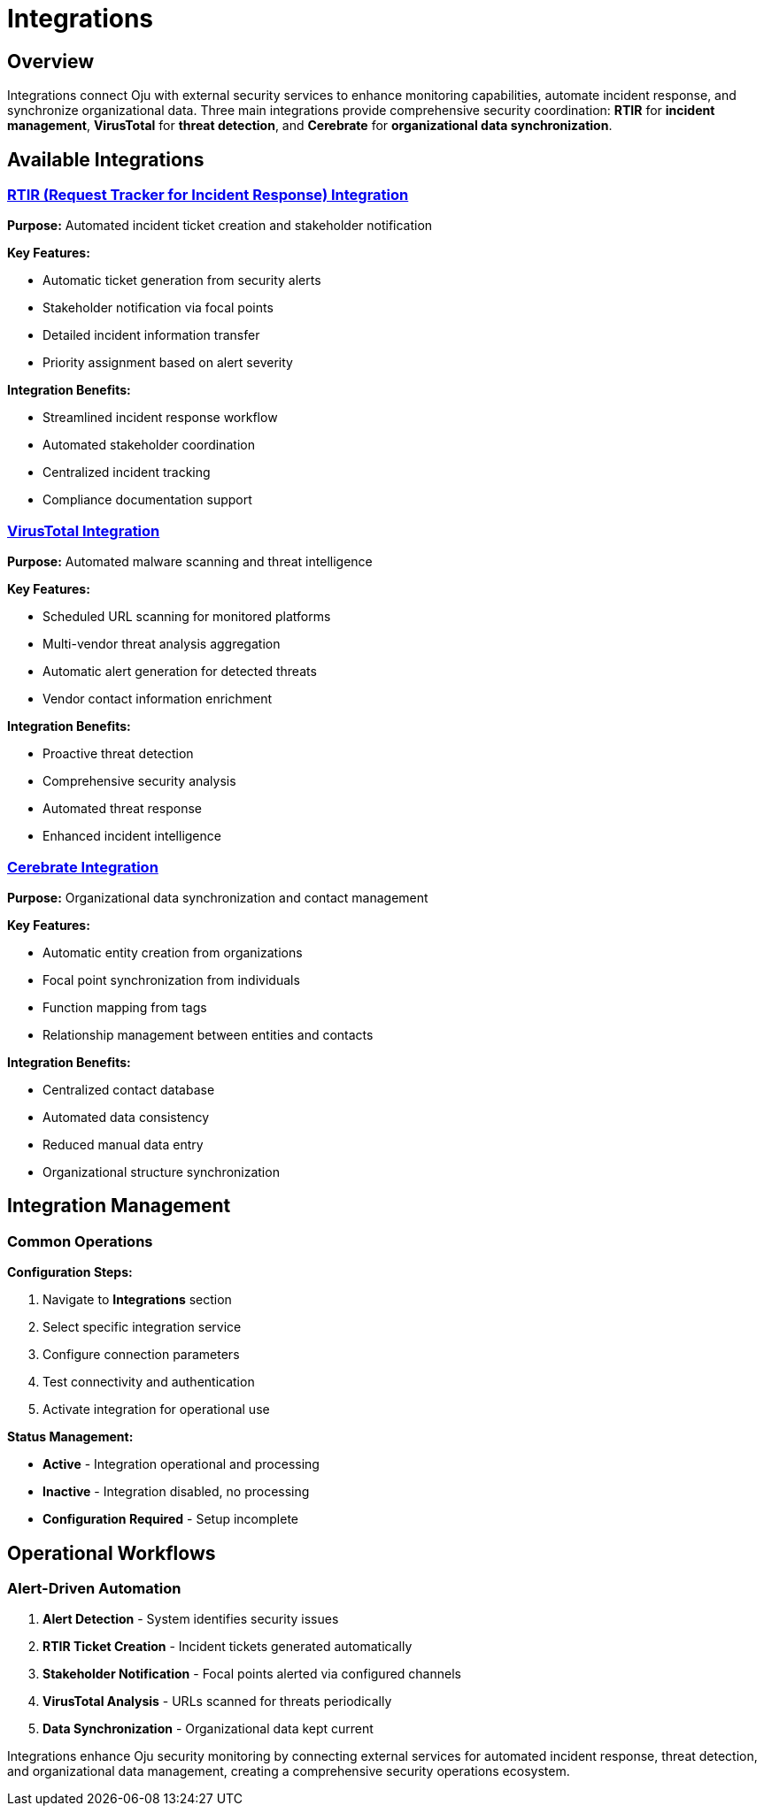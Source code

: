 = Integrations
:description: External security service integrations for enhanced monitoring capabilities
:keywords: integrations, rtir, virustotal, cerebrate, security-tools, automation

== Overview

Integrations connect Oju with external security services to enhance monitoring capabilities, automate incident response, and synchronize organizational data. Three main integrations provide comprehensive security coordination: **RTIR** for *incident management*, **VirusTotal** for *threat detection*, and **Cerebrate** for *organizational data synchronization*.

== Available Integrations

=== xref:integrations/rtir.adoc[RTIR (Request Tracker for Incident Response) Integration]

**Purpose:** Automated incident ticket creation and stakeholder notification

**Key Features:**

* Automatic ticket generation from security alerts
* Stakeholder notification via focal points
* Detailed incident information transfer
* Priority assignment based on alert severity

**Integration Benefits:**

* Streamlined incident response workflow
* Automated stakeholder coordination
* Centralized incident tracking
* Compliance documentation support

=== xref:integrations/virustotal.adoc[VirusTotal Integration]

**Purpose:** Automated malware scanning and threat intelligence

**Key Features:**

* Scheduled URL scanning for monitored platforms
* Multi-vendor threat analysis aggregation
* Automatic alert generation for detected threats
* Vendor contact information enrichment

**Integration Benefits:**

* Proactive threat detection
* Comprehensive security analysis
* Automated threat response
* Enhanced incident intelligence

=== xref:integrations/cerebrate.adoc[Cerebrate Integration]

**Purpose:** Organizational data synchronization and contact management

**Key Features:**

* Automatic entity creation from organizations
* Focal point synchronization from individuals
* Function mapping from tags
* Relationship management between entities and contacts

**Integration Benefits:**

* Centralized contact database
* Automated data consistency
* Reduced manual data entry
* Organizational structure synchronization

== Integration Management

=== Common Operations

**Configuration Steps:**

. Navigate to **Integrations** section
. Select specific integration service
. Configure connection parameters
. Test connectivity and authentication
. Activate integration for operational use

**Status Management:**

* **Active** - Integration operational and processing
* **Inactive** - Integration disabled, no processing
* **Configuration Required** - Setup incomplete

== Operational Workflows

=== Alert-Driven Automation

. **Alert Detection** - System identifies security issues
. **RTIR Ticket Creation** - Incident tickets generated automatically
. **Stakeholder Notification** - Focal points alerted via configured channels
. **VirusTotal Analysis** - URLs scanned for threats periodically
. **Data Synchronization** - Organizational data kept current

Integrations enhance Oju security monitoring by connecting external services for automated incident response, threat detection, and organizational data management, creating a comprehensive security operations ecosystem.
